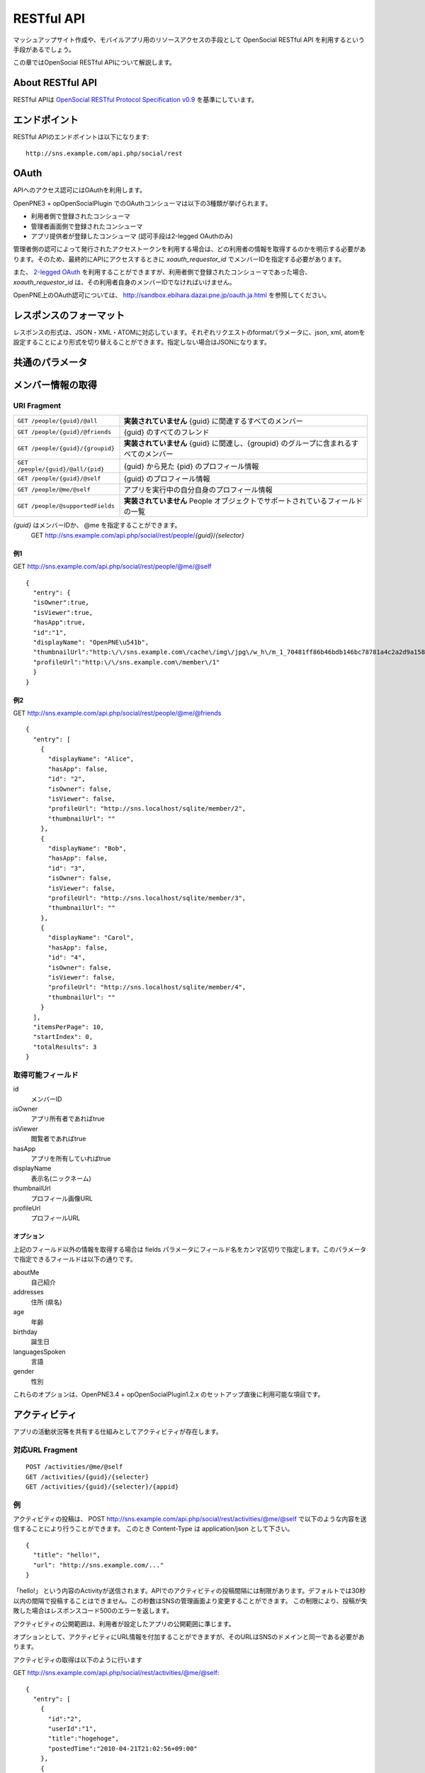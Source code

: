 .. _restful_api:

===========
RESTful API
===========

マッシュアップサイト作成や、モバイルアプリ用のリソースアクセスの手段として OpenSocial RESTful API を利用するという手段があるでしょう。

この章ではOpenSocial RESTful APIについて解説します。

About RESTful API
=================

RESTful APIは `OpenSocial RESTful Protocol Specification v0.9`_ を基準にしています。

.. _`OpenSocial RESTful Protocol Specification v0.9`: http://www.opensocial.org/Technical-Resources/opensocial-spec-v09/REST-API.html

エンドポイント
==============

RESTful APIのエンドポイントは以下になります::

  http://sns.example.com/api.php/social/rest

OAuth
=====

APIへのアクセス認可にはOAuthを利用します。

OpenPNE3 + opOpenSocialPlugin でのOAuthコンシューマは以下の3種類が挙げられます。

* 利用者側で登録されたコンシューマ
* 管理者画面側で登録されたコンシューマ
* アプリ提供者が登録したコンシューマ (認可手段は2-legged OAuthのみ)

管理者側の認可によって発行されたアクセストークンを利用する場合は、どの利用者の情報を取得するのかを明示する必要があります。そのため、最終的にAPIにアクセスするときに *xoauth_requestor_id* でメンバーIDを指定する必要があります。

また、 `2-legged OAuth`_ を利用することができますが、利用者側で登録されたコンシューマであった場合、 *xoauth_requestor_id* は、その利用者自身のメンバーIDでなければいけません。

OpenPNE上のOAuth認可については、 http://sandbox.ebihara.dazai.pne.jp/oauth.ja.html を参照してください。

.. _`2-legged OAuth`: http://oauth.googlecode.com/svn/spec/ext/consumer_request/1.0/drafts/1/spec.html

レスポンスのフォーマット
========================

レスポンスの形式は、JSON・XML・ATOMに対応しています。それぞれリクエストのformatパラメータに、json, xml, atomを設定することにより形式を切り替えることができます。指定しない場合はJSONになります。

共通のパラメータ
================

.. まだ実際の動作の確認ができてない

メンバー情報の取得
==================

URI Fragment
------------

================================= ======================================================================================
``GET /people/{guid}/@all``       **実装されていません** {guid} に関連するすべてのメンバー
``GET /people/{guid}/@friends``   {guid} のすべてのフレンド
``GET /people/{guid}/{groupid}``  **実装されていません** {guid} に関連し、{groupid} のグループに含まれるすべてのメンバー
``GET /people/{guid}/@all/{pid}`` {guid} から見た {pid} のプロフィール情報
``GET /people/{guid}/@self``      {guid} のプロフィール情報
``GET /people/@me/@self``         アプリを実行中の自分自身のプロフィール情報
``GET /people/@supportedFields``  **実装されていません** People オブジェクトでサポートされているフィールドの一覧
================================= ======================================================================================

*{guid}* はメンバーIDか、 @me を指定することができます。
  GET http://sns.example.com/api.php/social/rest/people/\ *{guid}*\ /\ *{selector}*

例1
~~~

GET http://sns.example.com/api.php/social/rest/people/@me/@self ::

  {
    "entry": {
    "isOwner":true,
    "isViewer":true,
    "hasApp":true,
    "id":"1",
    "displayName": "OpenPNE\u541b",
    "thumbnailUrl":"http:\/\/sns.example.com\/cache\/img\/jpg\/w_h\/m_1_70481ff86b46bdb146bc78781a4c2a2d9a1581f6_jpg.jpg",
    "profileUrl":"http:\/\/sns.example.com\/member\/1"
    }
  }

例2
~~~

GET http://sns.example.com/api.php/social/rest/people/@me/@friends ::

  {
    "entry": [
      {
        "displayName": "Alice",
        "hasApp": false,
        "id": "2",
        "isOwner": false,
        "isViewer": false,
        "profileUrl": "http://sns.localhost/sqlite/member/2",
        "thumbnailUrl": ""
      },
      {
        "displayName": "Bob",
        "hasApp": false,
        "id": "3",
        "isOwner": false,
        "isViewer": false,
        "profileUrl": "http://sns.localhost/sqlite/member/3",
        "thumbnailUrl": ""
      },
      {
        "displayName": "Carol",
        "hasApp": false,
        "id": "4",
        "isOwner": false,
        "isViewer": false,
        "profileUrl": "http://sns.localhost/sqlite/member/4",
        "thumbnailUrl": ""
      }
    ],
    "itemsPerPage": 10,
    "startIndex": 0,
    "totalResults": 3
  }

取得可能フィールド
------------------

id
  メンバーID
isOwner
  アプリ所有者であればtrue
isViewer
  閲覧者であればtrue
hasApp
  アプリを所有していればtrue
displayName
  表示名(ニックネーム)
thumbnailUrl
  プロフィール画像URL
profileUrl
  プロフィールURL

オプション
~~~~~~~~~~

上記のフィールド以外の情報を取得する場合は fields パラメータにフィールド名をカンマ区切りで指定します。このパラメータで指定できるフィールドは以下の通りです。

aboutMe
  自己紹介
addresses
  住所 (県名)
age
  年齢
birthday
  誕生日
languagesSpoken
  言語
gender
  性別

これらのオプションは、OpenPNE3.4 + opOpenSocialPlugin1.2.x のセットアップ直後に利用可能な項目です。

アクティビティ
==============

アプリの活動状況等を共有する仕組みとしてアクティビティが存在します。


対応URL Fragment
----------------

::

  POST /activities/@me/@self
  GET /activities/{guid}/{selecter}
  GET /activities/{guid}/{selecter}/{appid}

例
--

アクティビティの投稿は、
POST http://sns.example.com/api.php/social/rest/activities/@me/@self で以下のような内容を送信することにより行うことができます。
このとき Content-Type は application/json として下さい。

::

  {
    "title": "hello!",
    "url": "http://sns.example.com/..."
  }

「hello!」 という内容のActivityが送信されます。APIでのアクティビティの投稿間隔には制限があります。デフォルトでは30秒以内の間隔で投稿することはできません。この秒数はSNSの管理画面より変更することができます。
この制限により、投稿が失敗した場合はレスポンスコード500のエラーを返します。

アクティビティの公開範囲は、利用者が設定したアプリの公開範囲に準じます。

オプションとして、アクティビティにURL情報を付加することができますが、そのURLはSNSのドメインと同一である必要があります。

アクティビティの取得は以下のように行います

GET http://sns.example.com/api.php/social/rest/activities/@me/@self::

  {
    "entry": [
      {
        "id":"2",
        "userId":"1",
        "title":"hogehoge",
        "postedTime":"2010-04-21T21:02:56+09:00"
      },
      {
        "id":"1",
        "userId":"1",
        "title":"foobar",
        "postedTime":"2010-04-21T19:09:19+09:00"
      }
    ],
    "startIndex":0,
    "totalResults":2,
    "itemsPerPage":20
  }

この状態では、アプリを指定していないので、発行元の関係なく指定のメンバーのアクティビティストリームを取得ができます。

**アプリごとに発行しているコンシューマキーを利用してアクセスしている場合** は以下が利用できます。

GET http://sns.example.com/api.php/social/rest/activities/@me/@self/@app::

  {
    "entry": [
      {
        "id":"2",
        "userId":"1",
        "title":"hogehoge",
        "postedTime":"2010-04-21T21:02:56+09:00"
      },
    ],
    "startIndex":0,
    "totalResults":1,
    "itemsPerPage":20
  }

これにより、アプリが発行したアクティビティのみを表示することができます。

永続データ
==========

永続データはアプリを所有する人同士での情報の共有などで利用することの出来る機能です。

アプリ・メンバーごとにKey-Valueの組み合わせで情報を管理します。

情報の書き出し、削除は自分のIDにしか行うことができません。取得は、対象者が取得者のフレンドかつアプリ所有をしていた場合に行うことができます。

**この機能は、アプリごとに発行したコンシューマキーを利用してAPIアクセスをする必要があります。**

対応URL Fragment
----------------

::

  POST /appdata/@me/@self/@app
  GET /appdata/{guid}/{selector}/@app
  DELETE /appdata/@me/@self/@app

例
--

永続データの作成は
POST http://sns.example.com/api.php/social/rest/appdata/@me/@self/@app で以下のような内容を送信することにより行うことができます。
このとき Content-Type は application/json として下さい。

::

  {
    "foo1":"bar1",
    "foo2":"bar2",
    "foo3":"bar3"
  }

foo1=bar1、foo2=bar2が保存されます。すでに、当該キーが存在する場合は上書きされます。

取得は以下のように行えます。

GET http://sns.example.com/api.php/social/rest/appdata/@me/@self/@app::

  {
    "entry": {
      "1": {
        "foo1":"bar1",
        "foo2":"bar2",
        "foo3":"boo3"
      }
    }
  }

他人の永続データを取得する場合は、その人がVIEWERのフレンドであり、かつアプリを所有している必要があります。

削除は

DELETE http://sns.example.com/api.php/social/rest/appdata/@me/@self/@app?fields=foo1,foo2

のようにfieldsパラメータにカンマ区切りでキーを指定するにより削除を行うことができます。

fieldsパラメータが存在しない場合は、そのメンバーのアプリについての永続データが全て削除されます。


アルバム情報の取得
==================

opOpenSocialPluginでは、opAlbumPluginと連動してアルバムの情報を取得することができます。opAlbumPluginが導入されていない場合はこの機能は利用できません。

対応URL Fragment
----------------

::

  GET /albums/{guid}/{selector}
  GET /mediaitems/{guid}/{selector}/{albumId}

例
--

GET http://sns.example.com/api.php/social/rest/albums/@me/@self ::

  {
    "entry": [
      {
        "id":"1",
        "title":"album title",
        "description":"foo",
        "mediaItemCount":2,
        "ownerId":"1",
        "thumbnailUrl":"http:\/\/sns.example.com\/cache\/img\/jpg\/w180_h180\/d906f3049dfc809473603132dade9b8484a31887_gif.jpg",
        "mediaType":"IMAGE"
      }
    ],
    "startIndex":0,
    "totalResults":1,
    "itemsPerPage":20
  }

アルバム自体の情報の取得が可能です。

アルバムの内容を取得したい場合は、以下のようにします。

GET http://sns.example.com/api.php/social/rest/mediaitems/@me/@self/1 ::

  {
    "entry":  [
      {
        "albumId":"1",
        "created":"2009-11-30 22:57:00",
        "description":"foo",
        "fileSize":"0",
        "id":"1",
        "lastUpdated":"2009-11-30 22:57:00",
        "thumbnailUrl":"http:\/\/sns.example.com\/cache\/img\/jpg\/w180_h180\/a_1_7b0e61f64a2ee2ef183b05f1c9d8161f251d139a_jpg.jpg",
        "title":"title",
        "type":"IMAGE",
        "url":"http:\/\/sns.example.com\/cache\/img\/jpg\/w_h\/a_1_7b0e61f64a2ee2ef183b05f1c9d8161f251d139a_jpg.jpg"
      },
      {
        "albumId":"1",
        "created":"2009-11-30 22:57:00",
        "description":"bar",
        "fileSize":"0",
        "id":"2",
        "lastUpdated":"2009-11-30 22:57:00",
        "thumbnailUrl":"http:\/\/sns.example.com\/cache\/img\/jpg\/w180_h180\/a_1_7b0e61f64a2ee2ef183b05f1c9d8161f251d139a_jpg.jpg",
        "title":"title",
        "type":"IMAGE",
        "url":"http:\/\/sns.example.com\/cache\/img\/jpg\/w_h\/a_1_7b0e61f64a2ee2ef183b05f1c9d8161f251d139a_jpg.jpg"
      }
    ],
    "startIndex":0,
    "totalResults":1,
    "itemsPerPage":20
  }
